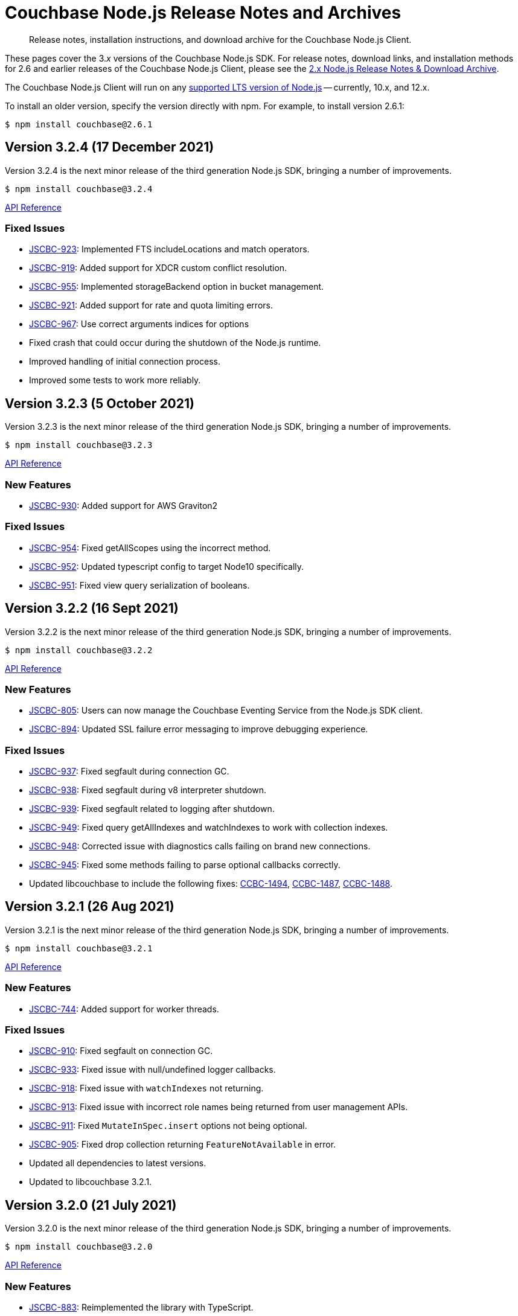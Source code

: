 = Couchbase Node.js Release Notes and Archives
:description: Release notes, installation instructions, and download archive for the Couchbase Node.js Client.
:navtitle: Release Notes
:page-topic-type: project-doc
:page-aliases: ROOT:relnotes-nodejs-sdk,ROOT:release-notes,ROOT:sdk-release-notes

// tag::all[]
[abstract]
{description}

These pages cover the 3._x_ versions of the Couchbase Node.js SDK. 
For release notes, download links, and installation methods for 2.6 and earlier releases of the Couchbase Node.js Client, please see the xref:2.6@nodejs-sdk::sdk-release-notes.adoc[2.x Node.js Release Notes & Download Archive].

The Couchbase Node.js Client will run on any https://github.com/nodejs/Release[supported LTS version of Node.js] -- currently, 10.x, and 12.x.

// include::hello-world:start-using-sdk.adoc[tag=prep]

// include::hello-world:start-using-sdk.adoc[tag=install]

To install an older version, specify the version directly with npm. 
For example, to install version 2.6.1:

[source,console]
----
$ npm install couchbase@2.6.1
----


== Version 3.2.4 (17 December 2021)

Version 3.2.4 is the next minor release of the third generation Node.js SDK, bringing a number of improvements.

[source,console]
----
$ npm install couchbase@3.2.4
----

http://docs.couchbase.com/sdk-api/couchbase-node-client-3.2.4/[API Reference]

=== Fixed Issues

* http://issues.couchbase.com/browse/JSCBC-923[JSCBC-923]:
Implemented FTS includeLocations and match operators.
* http://issues.couchbase.com/browse/JSCBC-919[JSCBC-919]:
Added support for XDCR custom conflict resolution.
* http://issues.couchbase.com/browse/JSCBC-955[JSCBC-955]:
Implemented storageBackend option in bucket management.
* http://issues.couchbase.com/browse/JSCBC-921[JSCBC-921]:
Added support for rate and quota limiting errors.
* http://issues.couchbase.com/browse/JSCBC-967[JSCBC-967]:
Use correct arguments indices for options
* Fixed crash that could occur during the shutdown of the Node.js runtime.
* Improved handling of initial connection process.
* Improved some tests to work more reliably.


== Version 3.2.3 (5 October 2021)

Version 3.2.3 is the next minor release of the third generation Node.js SDK, bringing a number of improvements.

[source,console]
----
$ npm install couchbase@3.2.3
----

http://docs.couchbase.com/sdk-api/couchbase-node-client-3.2.3/modules.html[API Reference]

=== New Features

* http://issues.couchbase.com/browse/JSCBC-930[JSCBC-930]:
Added support for AWS Graviton2

=== Fixed Issues

* http://issues.couchbase.com/browse/JSCBC-954[JSCBC-954]:
Fixed getAllScopes using the incorrect method.

* http://issues.couchbase.com/browse/JSCBC-952[JSCBC-952]:
Updated typescript config to target Node10 specifically.

* http://issues.couchbase.com/browse/JSCBC-951[JSCBC-951]:
Fixed view query serialization of booleans.


== Version 3.2.2 (16 Sept 2021)

Version 3.2.2 is the next minor release of the third generation Node.js SDK, bringing a number of improvements.

[source,console]
----
$ npm install couchbase@3.2.2
----

https://docs.couchbase.com/sdk-api/couchbase-node-client-3.2.2/modules.html[API Reference]

=== New Features

* http://issues.couchbase.com/browse/JSCBC-805[JSCBC-805]:
Users can now manage the Couchbase Eventing Service from the Node.js SDK client.
* http://issues.couchbase.com/browse/JSCBC-894[JSCBC-894]:
Updated SSL failure error messaging to improve debugging experience.

=== Fixed Issues

* http://issues.couchbase.com/browse/JSCBC-937[JSCBC-937]:
Fixed segfault during connection GC.
* http://issues.couchbase.com/browse/JSCBC-938[JSCBC-938]:
Fixed segfault during v8 interpreter shutdown.
* http://issues.couchbase.com/browse/JSCBC-939[JSCBC-939]:
Fixed segfault related to logging after shutdown.
* http://issues.couchbase.com/browse/JSCBC-949[JSCBC-949]:
Fixed query getAllIndexes and watchIndexes to work with collection indexes.
* http://issues.couchbase.com/browse/JSCBC-948[JSCBC-948]:
Corrected issue with diagnostics calls failing on brand new connections.
* http://issues.couchbase.com/browse/JSCBC-945[JSCBC-945]:
Fixed some methods failing to parse optional callbacks correctly.
* Updated libcouchbase to include the following fixes: 
https://issues.couchbase.com/browse/CCBC-1494[CCBC-1494], https://issues.couchbase.com/browse/CCBC-1487[CCBC-1487], https://issues.couchbase.com/browse/CCBC-1488[CCBC-1488].



== Version 3.2.1 (26 Aug 2021)

Version 3.2.1 is the next minor release of the third generation Node.js SDK, bringing a number of improvements.

[source,console]
----
$ npm install couchbase@3.2.1
----

https://docs.couchbase.com/sdk-api/couchbase-node-client-3.2.1/modules.html[API Reference]

=== New Features

* http://issues.couchbase.com/browse/JSCBC-744[JSCBC-744]:
Added support for worker threads.

=== Fixed Issues

* http://issues.couchbase.com/browse/JSCBC-910[JSCBC-910]:
Fixed segfault on connection GC.
* http://issues.couchbase.com/browse/JSCBC-933[JSCBC-933]:
Fixed issue with null/undefined logger callbacks.
* http://issues.couchbase.com/browse/JSCBC-918[JSCBC-918]:
Fixed issue with `watchIndexes` not returning.
* http://issues.couchbase.com/browse/JSCBC-913[JSCBC-913]:
Fixed issue with incorrect role names being returned from user management APIs.
* http://issues.couchbase.com/browse/JSCBC-911[JSCBC-911]:
Fixed `MutateInSpec.insert` options not being optional.
* http://issues.couchbase.com/browse/JSCBC-905[JSCBC-905]:
Fixed drop collection returning `FeatureNotAvailable` in error.
* Updated all dependencies to latest versions.
* Updated to libcouchbase 3.2.1.



== Version 3.2.0 (21 July 2021)

Version 3.2.0 is the next minor release of the third generation Node.js SDK, bringing a number of improvements.

[source,console]
----
$ npm install couchbase@3.2.0
----

https://docs.couchbase.com/sdk-api/couchbase-node-client-3.2.0/modules.html[API Reference]

=== New Features

* http://issues.couchbase.com/browse/JSCBC-883[JSCBC-883]:
Reimplemented the library with TypeScript.
* http://issues.couchbase.com/browse/JSCBC-806[JSCBC-806]:
Added ability to specify collections to search query.
* http://issues.couchbase.com/browse/JSCBC-886[JSCBC-886]:
Added ability to specify raw search query options.
* http://issues.couchbase.com/browse/JSCBC-770[JSCBC-770]/
  http://issues.couchbase.com/browse/JSCBC-838[JSCBC-838]:
Implemented metrics and tracing.
* http://issues.couchbase.com/browse/JSCBC-707[JSCBC-707]:
Added test to confirm query streaming works properly.
* http://issues.couchbase.com/browse/JSCBC-900[JSCBC-900]:
Fixed issue with some search query options.
* http://issues.couchbase.com/browse/JSCBC-901[JSCBC-901]:
Added workaround for deferring HTTP operations.
* http://issues.couchbase.com/browse/JSCBC-858[JSCBC-858]:
Fixed issue where FeatureNotAvailable was thrown in error.
* http://issues.couchbase.com/browse/JSCBC-903[JSCBC-903]:
Fixed issue with incorrect subdocument macro value.
* http://issues.couchbase.com/browse/JSCBC-832[JSCBC-832]:
Implemented preserveExpiry functionality.
* http://issues.couchbase.com/browse/JSCBC-762[JSCBC-762]:
Added support for managing analytics remote links.
* http://issues.couchbase.com/browse/JSCBC-763[JSCBC-763]:
Added support for compound data-verse names.


=== Fixed Issues

* http://issues.couchbase.com/browse/JSCBC-870[JSCBC-870]:
Updated mutateIn to use StoreSemantics.
* http://issues.couchbase.com/browse/JSCBC-876[JSCBC-876]:
Fixed BucketSettings evictionPolicy naming.
* http://issues.couchbase.com/browse/JSCBC-871[JSCBC-871]:
Fixed issue where unhandled exceptions could be thrown.
* http://issues.couchbase.com/browse/JSCBC-860[JSCBC-860]:
Fixed issue with flushEnabled not being retrieved correctly.
* http://issues.couchbase.com/browse/JSCBC-829[JSCBC-829]:
Fixed segfault on failed management operations.
* http://issues.couchbase.com/browse/JSCBC-825[JSCBC-825]:
Fixed definition of search facets in queries.
* http://issues.couchbase.com/browse/JSCBC-873[JSCBC-873]:
Renamed GetResult.expiry to GetResult.expiryTime to match spec.
* http://issues.couchbase.com/browse/JSCBC-869[JSCBC-869]:
Updated Unlock not to return a Result, it is never valid.
* http://issues.couchbase.com/browse/JSCBC-872[JSCBC-872]:
Updated CouchbaseSet remove to use the correct CAS.
* http://issues.couchbase.com/browse/JSCBC-875[JSCBC-875]:
Fixed watchIndexes using the wrong argument number.
* http://issues.couchbase.com/browse/JSCBC-836[JSCBC-836]:
Fixed property name for configuring bucket replica count.
* http://issues.couchbase.com/browse/JSCBC-863[JSCBC-863]:
Added additional tests for cas mismatch errors.
* http://issues.couchbase.com/browse/JSCBC-864[JSCBC-864]:
Fixed issue with error handling in LookupIn and MutateIn.
* http://issues.couchbase.com/browse/JSCBC-862[JSCBC-862]:
Fixed export typo causing failed query index manager construction.
* http://issues.couchbase.com/browse/JSCBC-882[JSCBC-882]:
Added missing getAllScopes method to CollectionManager.
* http://issues.couchbase.com/browse/JSCBC-811[JSCBC-811]:
Updated scopes/collections APIs to match latest specification.
* Added deprecation warning to calling Cluster constructor.
* Fixed deprecation warning caused by callback invocation.
* Added Mac arm64 config to allow test builds with M1.
* Fixed issue where bucket manager tests would fail in error.
* Fixed issue with test cleanup handling.
* Refactored LookupInMacro / MutateInMacro to work better with TypeScript.
* Fixed HTTP errors not containing context in some cases.
* Fixed some IndexMissing errors appearing as undefined errors.
* Fixed UserManager parsing of User objects.
* Fixed UserManager parsing of ldapGroupReference field.
* Fixed chaining of the MutationState.add method.
* Refactored all tests to properly pass lint checks with Typescript.
* Rewrote documentation to integrate with Typescript.
* Switched to using typedoc rather than jsdoc.
* Deprecated Node.js 8 support as it is now EOL.
* Updated all dependencies to latest versions.
* Updated to the latest Typescript version.
* Updated to libcouchbase 3.2.0.


== Version 3.1.3 (5 May 2021)

Version 3.1.3 is a patch release of the third generation Node.js SDK, bringing enhancements and bugfixes over the last stable release.

[source,console]
----
$ npm install couchbase@3.1.3
----

http://docs.couchbase.com/sdk-api/couchbase-node-client-3.1.3/[API Reference]

=== Fixed Issues
* http://issues.couchbase.com/browse/JSCBC-884[JSCBC-884]:
Fixed a number of memory access issues.
* http://issues.couchbase.com/browse/JSCBC-881[JSCBC-881]:
Fixed memory leak due to missing cell dereferences.
* Updated to libcouchbase 3.1.2.
* Updated all dependencies to latest versions.


== Version 3.1.2 (9 April 2021)

Version 3.1.2 is a release of the third generation Node.js SDK, bringing enhancements and bugfixes over the last stable release.

[source,console]
----
$ npm install couchbase@3.1.2
----

http://docs.couchbase.com/sdk-api/couchbase-node-client-3.1.2/[API Reference]

=== Fixed Issues
* http://issues.couchbase.com/browse/JSCBC-856[JSCBC-856]:
Fixed memory leak with trace span management.
* http://issues.couchbase.com/browse/JSCBC-850[JSCBC-850]:
Fixed some connection options not propagating to bucket connections.
* http://issues.couchbase.com/browse/JSCBC-849[JSCBC-849]:
Fixed some query errors returning the incorrect errors.
* Updated to libcouchbase 3.1.0.
* Updated all dependencies to latest versions.


== Version 3.1.1 (13 January 2021)

Version 3.1.1 is a release of the third generation Node.js SDK, bringing enhancements and bugfixes over the last stable release.

[source,console]
----
$ npm install couchbase@3.1.1
----

http://docs.couchbase.com/sdk-api/couchbase-node-client-3.1.1/[API Reference]

=== Fixed Issues

* http://issues.couchbase.com/browse/JSCBC-835[JSCBC-835]:
Deprecated maxTTL in favor of maxExpiry.
* http://issues.couchbase.com/browse/JSCBC-834[JSCBC-834]:
Fixed createCollection not working with default expiry.
* http://issues.couchbase.com/browse/JSCBC-824[JSCBC-824]:
Added missing options docs for Increment/Decrement.
* http://issues.couchbase.com/browse/JSCBC-828[JSCBC-828]:
Fixed view-query 0 limit queries.
* http://issues.couchbase.com/browse/JSCBC-823[JSCBC-823]:
Fixed serialization of views docid fields.
* http://issues.couchbase.com/browse/JSCBC-822[JSCBC-822]:
Fixed view ordering behaviour.
* Updated to libcouchbase 3.0.7.
* Updated all dependencies to latest versions.


== Version 3.1.0 (2 December 2020)

Version 3.1.0 is a minor release of the third generation Node.js SDK, bringing enhancements and bugfixes over the last stable release, 
and adding features to support Couchbase Server 6.6.

[source,console]
----
$ npm install couchbase@3.1.0
----

http://docs.couchbase.com/sdk-api/couchbase-node-client-3.1.0/[API Reference]

=== New Features

* http://issues.couchbase.com/browse/JSCBC-761[JSCBC-761]:
Added support for specifying minimum bucket durability.
* http://issues.couchbase.com/browse/JSCBC-787[JSCBC-787]:
Added option to disable search scoring.

=== Fixed Issues

* http://issues.couchbase.com/browse/JSCBC-820[JSCBC-820]:
Reduced calls to debug.extend.
* http://issues.couchbase.com/browse/JSCBC-772[JSCBC-772]:
Added missing partition information to query indexes.
* http://issues.couchbase.com/browse/JSCBC-818[JSCBC-818]:
Fixed issue where analytics query context was not sent.
* http://issues.couchbase.com/browse/JSCBC-812[JSCBC-812]:
Updated CollectionManager to throw errors when collections are not supported.
* http://issues.couchbase.com/browse/JSCBC-816[JSCBC-816]:
Fix cluster errors not propagating for http methods.
* http://issues.couchbase.com/browse/JSCBC-815[JSCBC-815]:
Fixed seg-fault due to re-using consumed va_list.
* Various documentation updates.
* Updated typescript definitions file.
* Updated all dependencies to latest versions.


== Version 3.0.7 (6 November 2020)

Version 3.0.7 is a release of the third generation Node.js SDK, bringing enhancements and bugfixes over the last stable release.

[source,console]
----
$ npm install couchbase@3.0.7
----

http://docs.couchbase.com/sdk-api/couchbase-node-client-3.0.7/[API Reference]

=== New Features

* http://issues.couchbase.com/browse/JSCBC-773[JSCBC-773]:
Added query collections support.
* http://issues.couchbase.com/browse/JSCBC-803[JSCBC-803]:
Added support for pinging at a cluster level.

=== Fixed Issues

* http://issues.couchbase.com/browse/JSCBC-692[JSCBC-692]:
Updated transcoders to bubble errors.
* http://issues.couchbase.com/browse/JSCBC-799[JSCBC-799]:
Improved error handling for deferred operations.
* http://issues.couchbase.com/browse/JSCBC-756[JSCBC-756]:
Updated xattr helpers to be consistent.
* http://issues.couchbase.com/browse/JSCBC-755[JSCBC-755]:
Added support for multi-value sub-document array ops.
* http://issues.couchbase.com/browse/JSCBC-821[JSCBC-821]:
Added missing MutationState implementation.
* http://issues.couchbase.com/browse/JSCBC-797[JSCBC-797]:
Resolved a number of typescript typings errors.
* http://issues.couchbase.com/browse/JSCBC-724[JSCBC-724]:
Added a test case to confirm queries also cancel.
* Added docs and types generation to `make check`.
* Various minor documentation updates.
* Updated to libcouchbase 3.0.6
* Updated all dependencies to latest versions.


== Version 3.0.6 (3 September 2020)

Version 3.0.6 is a release of the third generation Node.js SDK, bringing enhancements and bugfixes over the last stable release.

[source,console]
----
$ npm install couchbase@3.0.6
----

http://docs.couchbase.com/sdk-api/couchbase-node-client-3.0.6/[API Reference]

=== New Features

* http://issues.couchbase.com/browse/JSCBC-786[JSCBC-786]:
Added uncommitted collections support for user management.
* http://issues.couchbase.com/browse/JSCBC-743[JSCBC-743]:
Added high-level options for basic configuration.
* http://issues.couchbase.com/browse/JSCBC-788[JSCBC-788]:
Added high-level options for specifying certificates.
* http://issues.couchbase.com/browse/JSCBC-686[JSCBC-686]:
Added auto generation of TypeScript types using JSDoc.

=== Fixed Issues

* http://issues.couchbase.com/browse/JSCBC-784[JSCBC-784]:
Fixed some results using value instead of content.
* http://issues.couchbase.com/browse/JSCBC-758[JSCBC-758]:
Improved view scan consistency handling.
* Updated to libcouchbase 3.0.4.
* Updated all dependencies to latest versions.
* Various minor documentation updates.
* Various other minor fixes.


== Version 3.0.5 (6 August 2020)

Version 3.0.5 is a release of the third generation Node.js SDK.

[source,console]
----
$ npm install couchbase@3.0.5
----

http://docs.couchbase.com/sdk-api/couchbase-node-client-3.0.5/[API Reference]

=== Fixed Issues

* Updated all dependencies to latest versions.
* Various minor documentation fixes.


== Version 3.0.4 (17 June 2020)

Version 3.0.4 is a release of the third generation Node.js SDK, bringing enhancements and bugfixes over the last stable release.

[source,console]
----
$ npm install couchbase@3.0.4
----

http://docs.couchbase.com/sdk-api/couchbase-node-client-3.0.4/[API Reference]

=== Fixed Issues

* http://issues.couchbase.com/browse/JSCBC-759[JSCBC-759]:
Fixed binary data being interpreted as UTF-8.


== Version 3.0.3 (14 June 2020)

Version 3.0.3 is a release of the third generation Node.js SDK, bringing enhancements and bugfixes over the last stable release.

[source,console]
----
$ npm install couchbase@3.0.3
----

http://docs.couchbase.com/sdk-api/couchbase-node-client-3.0.3/[API Reference]

=== Fixed Issues

* http://issues.couchbase.com/browse/JSCBC-702[JSCBC-702]:
Fixed MaxExpiry not being specifiable when creating a collection.
* http://issues.couchbase.com/browse/JSCBC-757[JSCBC-757]:
Fixed CreateCollection parameters not matching specification.
* http://issues.couchbase.com/browse/JSCBC-698[JSCBC-698]:
Fixed MutateIn placeholders not being handled correctly.
* http://issues.couchbase.com/browse/JSCBC-751[JSCBC-751]:
Fixed documentation of SearchIndexManager.
* http://issues.couchbase.com/browse/JSCBC-754[JSCBC-754]:
Don't swap in a bucket name when none is used.
* Updated all dependencies to latest versions.
* Updated to libcouchbase 3.0.2
* Various other minor fixes.

=== Known Issues

* http://issues.couchbase.com/browse/JSCBC-759[JSCBC-759]:
Buffer objects containing non-UTF8 data can become mangled when inserting them into a bucket or collection.  
This has been corrected in 3.0.4.


== Version 3.0.2 (7 May 2020)

Version 3.0.2 is a release of the third generation Node.js SDK, bringing enhancements and bugfixes over the last stable release.

[source,console]
----
$ npm install couchbase@3.0.2
----

http://docs.couchbase.com/sdk-api/couchbase-node-client-3.0.2/[API Reference]

=== Fixed Issues

* http://issues.couchbase.com/browse/JSCBC-715[JSCBC-715]:
Fixed issue with sending highlight option with Search queries.
* http://issues.couchbase.com/browse/JSCBC-727[JSCBC-727]:
Fixed views API to use correct casing on parameter names.
* http://issues.couchbase.com/browse/JSCBC-676[JSCBC-676]:
Fixed view queries to return expected row object data.
* http://issues.couchbase.com/browse/JSCBC-728[JSCBC-728]:
Fixed user management sometimes failing to deserialize users.
* http://issues.couchbase.com/browse/JSCBC-729[JSCBC-729]:
Fixed user management user upsert not sending roles.
* http://issues.couchbase.com/browse/JSCBC-730[JSCBC-730]:
Fixed lookupIn method to return content not results.
* http://issues.couchbase.com/browse/JSCBC-714[JSCBC-714]:
Fixed mutateIn not including counter results in return object.
* http://issues.couchbase.com/browse/JSCBC-700[JSCBC-700]:
Fixed issue with analytics named parameters causing query failures.
* http://issues.couchbase.com/browse/JSCBC-701[JSCBC-701]:
Fixed custom search query timeouts causing query failures.
* Updated all dependencies to latest versions.
* Updated to libcouchbase 3.0.1
* Various other minor fixes.

=== Known Issues

* http://issues.couchbase.com/browse/JSCBC-759[JSCBC-759]:
Buffer objects containing non-UTF8 data can become mangled when inserting them into a bucket or collection.  
This has been corrected in 3.0.4.


== Version 3.0.1 (20 March 2020)

Version 3.0.1 is the second release of the third generation Node.js SDK, bringing enhancements and bugfixes over the last stable release.

[source,console]
----
$ npm install couchbase@3.0.1
----

http://docs.couchbase.com/sdk-api/couchbase-node-client-3.0.1/[API Reference]

=== New Features

* Updated to libcouchbase 3.0.1

=== Fixed Issues

* http://issues.couchbase.com/browse/JSCBC-669[JSCBC-669]:
Fixed CAS not being returned in some cases.
* http://issues.couchbase.com/browse/JSCBC-682[JSCBC-682]:
Fixed N1QL parameter options parsing.
* http://issues.couchbase.com/browse/JSCBC-666[JSCBC-666]:
Fixed ConjunctionSearchQuery not being able to add queries.
* http://issues.couchbase.com/browse/JSCBC-665[JSCBC-665]:
Fixed search query not using the correct indexes.
* http://issues.couchbase.com/browse/JSCBC-677[JSCBC-677]:
Fixed search query consistency not being set in some cases.
* http://issues.couchbase.com/browse/JSCBC-668[JSCBC-668]:
Fixed an UnhandledPromiseRejection error which could occur.
* http://issues.couchbase.com/browse/JSCBC-673[JSCBC-673]:
Improved handling of cluster closing.
* http://issues.couchbase.com/browse/JSCBC-711[JSCBC-711]:
Fixed a case where closing connections could trigger a segfault.
* http://issues.couchbase.com/browse/JSCBC-695[JSCBC-695]:
Fixed issue with the use of custom connection string options.
* http://issues.couchbase.com/browse/JSCBC-683[JSCBC-683]:
Fixed inconsistent metrics data from query service.
* Updated to latest version of all dependencies.
* Adjusted prebuilt binaries to match currently support Node.js versions.

=== Known Issues

* http://issues.couchbase.com/browse/JSCBC-759[JSCBC-759]:
Buffer objects containing non-UTF8 data can become mangled when inserting them into a bucket or collection.  
This has been corrected in 3.0.4.


== Version 3.0.0 (20 January 2020)

This is the first GA release of the third generation Node.js SDK.

[source,console]
----
$ npm install couchbase@3.0.0
----

http://docs.couchbase.com/sdk-api/couchbase-node-client-3.0.0/[API Reference]

=== New Features

* Updated to libcouchbase 3.0.0

=== Fixed Issues

* http://issues.couchbase.com/browse/JSCBC-653[JSCBC-653]:
Fixed transcoding in getReplica and getAndTouch.
* http://issues.couchbase.com/browse/JSCBC-650[JSCBC-650]:
Improved stream wrappers to support both events and async/await.
* http://issues.couchbase.com/browse/JSCBC-657[JSCBC-657]:
Fixed some error double-translation issues.
* http://issues.couchbase.com/browse/JSCBC-652[JSCBC-652]:
Fixed issue with data structures exist checks.
* http://issues.couchbase.com/browse/JSCBC-655[JSCBC-655]:
Fixed search query constructors not being exported.
* http://issues.couchbase.com/browse/JSCBC-656[JSCBC-656]:
Renamed QueryProfile to QueryProfileMode.
* http://issues.couchbase.com/browse/JSCBC-639[JSCBC-639]:
Updated tests to reflect updated libcouchbase behaviour.
* http://issues.couchbase.com/browse/JSCBC-654[JSCBC-654]:
Updated to the latest mock to resolve test issue.
* http://issues.couchbase.com/browse/JSCBC-647[JSCBC-647]:
Marked all error contexts as uncommitted.
* http://issues.couchbase.com/browse/JSCBC-596[JSCBC-596]:
Marked defaultScope, scope, and collection methods uncommitted.

=== Known Issues

* http://issues.couchbase.com/browse/JSCBC-759[JSCBC-759]:
Buffer objects containing non-UTF8 data can become mangled when inserting them into a bucket or collection.  
This has been corrected in 3.0.4.


== Pre-releases

Numerous _Alpha_ and _Beta_ releases were made in the run-up to the 3.0 release, and although unsupported, the release notes and download links are retained for archive purposes xref:3.0-pre-release-notes.adoc[here].


== Older Releases

Although https://www.couchbase.com/support-policy/enterprise-software[no longer supported], documentation for older releases continues to be available in our https://docs-archive.couchbase.com/home/index.html[docs archive].
// end::all[]
